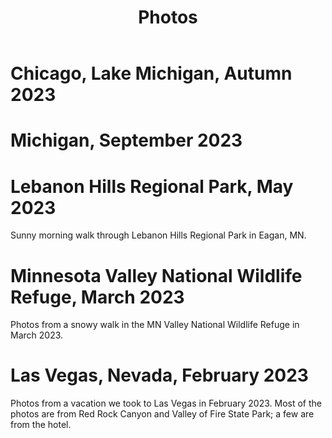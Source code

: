 #+TITLE: Photos
#+OPTIONS: toc:nil
#+HTML_HEAD_EXTRA: <style>.photo-container { width: 80vw; position: relative; left: calc(-25vw + 25%); margin: 0 5% 0 5%; }</style>
* Chicago, Lake Michigan, Autumn 2023
#+begin_export html
<div class="photo-container">
<a data-flickr-embed="true" href="https://www.flickr.com/photos/197772685@N07/53240916807/in/dateposted-public/" title="lakemich_20231007_0004"><img src="https://live.staticflickr.com/65535/53240916807_c495ae8cdb_w.jpg" width="400" height="267" alt="lakemich_20231007_0004"/></a><script async src="//embedr.flickr.com/assets/client-code.js" charset="utf-8"></script>
<a data-flickr-embed="true" href="https://www.flickr.com/photos/197772685@N07/53220438023/in/dateposted-public/" title="chicago_2023_09_06"><img src="https://live.staticflickr.com/65535/53220438023_439aaa40e0_w.jpg" width="400" height="298" alt="chicago_2023_09_06"/></a><script async src="//embedr.flickr.com/assets/client-code.js" charset="utf-8"></script>
<a data-flickr-embed="true" href="https://www.flickr.com/photos/197772685@N07/53242089103/in/dateposted-public/" title="lakemich_20231007_0003"><img src="https://live.staticflickr.com/65535/53242089103_54267ed328_w.jpg" width="400" height="267" alt="lakemich_20231007_0003"/></a><script async src="//embedr.flickr.com/assets/client-code.js" charset="utf-8"></script>
<a data-flickr-embed="true" href="https://www.flickr.com/photos/197772685@N07/53241793866/in/dateposted-public/" title="lakemich_20231007_0005"><img src="https://live.staticflickr.com/65535/53241793866_d520f233d6_w.jpg" width="267" height="400" alt="lakemich_20231007_0005"/></a><script async src="//embedr.flickr.com/assets/client-code.js" charset="utf-8"></script>
</div>
#+end_export
* Michigan, September 2023
#+begin_export html
<div class="photo-container">
<a data-flickr-embed="true" href="https://www.flickr.com/photos/197772685@N07/53220283768/in/dateposted-public/" title="heron_2023_09_24"><img src="https://live.staticflickr.com/65535/53220283768_e473c97436_w.jpg" width="400" height="300" alt="heron_2023_09_24"/></a><script async src="//embedr.flickr.com/assets/client-code.js" charset="utf-8"></script>
<a data-flickr-embed="true" href="https://www.flickr.com/photos/197772685@N07/53220369789/in/dateposted-public/" title="heron_2_2023_09_24"><img src="https://live.staticflickr.com/65535/53220369789_257c0d9802_w.jpg" width="400" height="300" alt="heron_2_2023_09_24"/></a><script async src="//embedr.flickr.com/assets/client-code.js" charset="utf-8"></script>
<a data-flickr-embed="true" href="https://www.flickr.com/photos/197772685@N07/53220113246/in/dateposted-public/" title="flamingo_2023_09_24"><img src="https://live.staticflickr.com/65535/53220113246_21fe7e216b_w.jpg" width="400" height="267" alt="flamingo_2023_09_24"/></a><script async src="//embedr.flickr.com/assets/client-code.js" charset="utf-8"></script>
<a data-flickr-embed="true" href="https://www.flickr.com/photos/197772685@N07/53219272152/in/dateposted-public/" title="flamingos_2023_09_24"><img src="https://live.staticflickr.com/65535/53219272152_67824e90f8_w.jpg" width="400" height="267" alt="flamingos_2023_09_24"/></a><script async src="//embedr.flickr.com/assets/client-code.js" charset="utf-8"></script>
</div>
#+end_export

* Lebanon Hills Regional Park, May 2023
Sunny morning walk through Lebanon Hills Regional Park in Eagan, MN.

#+BEGIN_export html
<div class="photo-container">
<a data-flickr-embed="true" href="https://www.flickr.com/photos/197772685@N07/52914692888/in/dateposted-public/" title="Lebanon Hills Regional Park"><img src="https://live.staticflickr.com/65535/52914692888_15393be9ef_w.jpg" width="400" height="300" alt="Lebanon Hills Regional Park"/></a><script async src="//embedr.flickr.com/assets/client-code.js" charset="utf-8"></script>
<a data-flickr-embed="true" href="https://www.flickr.com/photos/197772685@N07/52914765488/in/dateposted-public/" title="Lebanon Hills Regional Park"><img src="https://live.staticflickr.com/65535/52914765488_40634b0a87_w.jpg" width="400" height="267" alt="Lebanon Hills Regional Park"/></a><script async src="//embedr.flickr.com/assets/client-code.js" charset="utf-8"></script>
<a data-flickr-embed="true" href="https://www.flickr.com/photos/197772685@N07/52914693275/in/dateposted-public/" title="Lebanon Hills Regional Park"><img src="https://live.staticflickr.com/65535/52914693275_2fa72f08f3_w.jpg" width="400" height="267" alt="Lebanon Hills Regional Park"/></a><script async src="//embedr.flickr.com/assets/client-code.js" charset="utf-8"></script>
<a data-flickr-embed="true" href="https://www.flickr.com/photos/197772685@N07/52914765448/in/dateposted-public/" title="Lebanon Hills Regional Park"><img src="https://live.staticflickr.com/65535/52914765448_ff3376d7d0_w.jpg" width="400" height="267" alt="Lebanon Hills Regional Park"/></a><script async src="//embedr.flickr.com/assets/client-code.js" charset="utf-8"></script>
<a data-flickr-embed="true" href="https://www.flickr.com/photos/197772685@N07/52914765478/in/dateposted-public/" title="Lebanon Hills Regional Park"><img src="https://live.staticflickr.com/65535/52914765478_77d267c989_w.jpg" width="400" height="267" alt="Lebanon Hills Regional Park"/></a><script async src="//embedr.flickr.com/assets/client-code.js" charset="utf-8"></script>
<a data-flickr-embed="true" href="https://www.flickr.com/photos/197772685@N07/52914765443/in/dateposted-public/" title="Lebanon Hills Regional Park"><img src="https://live.staticflickr.com/65535/52914765443_05c2da5d9a_w.jpg" width="400" height="267" alt="Lebanon Hills Regional Park"/></a><script async src="//embedr.flickr.com/assets/client-code.js" charset="utf-8"></script>
<a data-flickr-embed="true" href="https://www.flickr.com/photos/197772685@N07/52914765473/in/dateposted-public/" title="Lebanon Hills Regional Park"><img src="https://live.staticflickr.com/65535/52914765473_529b68f40c_w.jpg" width="400" height="267" alt="Lebanon Hills Regional Park"/></a><script async src="//embedr.flickr.com/assets/client-code.js" charset="utf-8"></script>
</div>
#+END_EXPORT
* Minnesota Valley National Wildlife Refuge, March 2023

Photos from a snowy walk in the MN Valley National Wildlife Refuge in
March 2023.

#+BEGIN_export html
<div class="photo-container">
<a data-flickr-embed="true" href="https://www.flickr.com/photos/197772685@N07/52877651536/in/dateposted-public/" title="Minnesota Valley National Wildlife Refuge"><img src="https://live.staticflickr.com/65535/52877651536_c43520ce7b_w.jpg" width="400" height="267" alt="Minnesota Valley National Wildlife Refuge"/></a><script async src="//embedr.flickr.com/assets/client-code.js" charset="utf-8"></script>
<a data-flickr-embed="true" href="https://www.flickr.com/photos/197772685@N07/52877897384/in/dateposted-public/" title="Minnesota Valley National Wildlife Refuge"><img src="https://live.staticflickr.com/65535/52877897384_f95c8dab76_w.jpg" width="400" height="267" alt="Minnesota Valley National Wildlife Refuge"/></a><script async src="//embedr.flickr.com/assets/client-code.js" charset="utf-8"></script>
<a data-flickr-embed="true" href="https://www.flickr.com/photos/197772685@N07/52877897379/in/dateposted-public/" title="Minnesota Valley National Wildlife Refuge"><img src="https://live.staticflickr.com/65535/52877897379_4fdb41484b_w.jpg" width="400" height="267" alt="Minnesota Valley National Wildlife Refuge"/></a><script async src="//embedr.flickr.com/assets/client-code.js" charset="utf-8"></script>
<a data-flickr-embed="true" href="https://www.flickr.com/photos/197772685@N07/52878186768/in/dateposted-public/" title="Minnesota Valley National Wildlife Refuge"><img src="https://live.staticflickr.com/65535/52878186768_d615841bf1_w.jpg" width="400" height="300" alt="Minnesota Valley National Wildlife Refuge"/></a><script async src="//embedr.flickr.com/assets/client-code.js" charset="utf-8"></script>
<a data-flickr-embed="true" href="https://www.flickr.com/photos/197772685@N07/52878204568/in/dateposted-public/" title="Minnesota Valley National Wildlife Refuge"><img src="https://live.staticflickr.com/65535/52878204568_0b5550fd3a_w.jpg" width="400" height="300" alt="Minnesota Valley National Wildlife Refuge"/></a><script async src="//embedr.flickr.com/assets/client-code.js" charset="utf-8"></script>
<a data-flickr-embed="true" href="https://www.flickr.com/photos/197772685@N07/52877755371/in/dateposted-public/" title="Minnesota Valley National Wildlife Refuge"><img src="https://live.staticflickr.com/65535/52877755371_16f09a839e_w.jpg" width="400" height="267" alt="Minnesota Valley National Wildlife Refuge"/></a><script async src="//embedr.flickr.com/assets/client-code.js" charset="utf-8"></script>
</div>
#+END_export

* Las Vegas, Nevada, February 2023

Photos from a vacation we took to Las Vegas in February 2023. Most of the photos
are from Red Rock Canyon and Valley of Fire State Park; a few are from the hotel.

#+BEGIN_export html
<div class="photo-container">
<a data-flickr-embed="true" href="https://www.flickr.com/photos/197772685@N07/52713457930/in/dateposted-public/" title="Red Rock Canyon"><img src="https://live.staticflickr.com/65535/52713457930_6941102998.jpg" width="400" height="267" alt="Red Rock Canyon"/></a><script async src="//embedr.flickr.com/assets/client-code.js" charset="utf-8"></script>
<a data-flickr-embed="true" href="https://www.flickr.com/photos/197772685@N07/52858647774/in/dateposted-public/" title="Red Rock Canyon"><img src="https://live.staticflickr.com/65535/52858647774_cb98613f03.jpg" width="400" height="267" alt="Red Rock Canyon"/></a><script async src="//embedr.flickr.com/assets/client-code.js" charset="utf-8"></script>
<a data-flickr-embed="true" href="https://www.flickr.com/photos/197772685@N07/52858169162/in/dateposted-public/" title="Red Rock"><img src="https://live.staticflickr.com/65535/52858169162_e2efbf4dac.jpg" width="400" height="267" alt="Red Rock"/></a><script async src="//embedr.flickr.com/assets/client-code.js" charset="utf-8"></script>
<a data-flickr-embed="true" href="https://www.flickr.com/photos/197772685@N07/52713300159/in/dateposted-public/" title="Valley of Fire"><img src="https://live.staticflickr.com/65535/52713300159_4251b16d75_w.jpg" width="400" height="267" alt="Valley of Fire"/></a><script async src="//embedr.flickr.com/assets/client-code.js" charset="utf-8"></script>
<a data-flickr-embed="true" href="https://www.flickr.com/photos/197772685@N07/52861667470/in/dateposted-public/" title="Sunrise from Virgin Hotel, Las Vegas"><img src="https://live.staticflickr.com/65535/52861667470_ee66f0e0fc_w.jpg" width="400" height="267" alt="Sunrise from Virgin Hotel, Las Vegas"/></a><script async src="//embedr.flickr.com/assets/client-code.js" charset="utf-8"></script>
</div>

#+END_export
